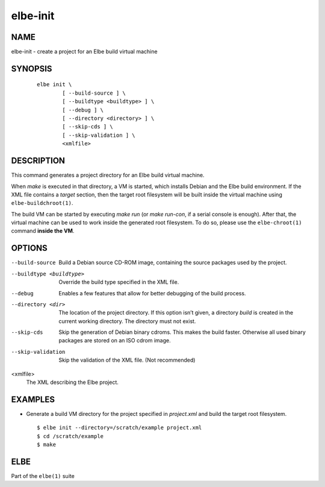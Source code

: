 ************************
elbe-init
************************

NAME
====

elbe-init - create a project for an Elbe build virtual machine

SYNOPSIS
========

   ::

      elbe init \
              [ --build-source ] \
              [ --buildtype <buildtype> ] \
              [ --debug ] \
              [ --directory <directory> ] \
              [ --skip-cds ] \
              [ --skip-validation ] \
              <xmlfile>

DESCRIPTION
===========

This command generates a project directory for an Elbe build virtual
machine.

When *make* is executed in that directory, a VM is started, which
installs Debian and the Elbe build environment. If the XML file contains
a *target* section, then the target root filesystem will be built inside
the virtual machine using ``elbe-buildchroot(1)``.

The build VM can be started by executing *make run* (or *make run-con*,
if a serial console is enough). After that, the virtual machine can be
used to work inside the generated root filesystem. To do so, please use
the ``elbe-chroot(1)`` command **inside the VM**.

OPTIONS
=======

--build-source
   Build a Debian source CD-ROM image, containing the source packages
   used by the project.

--buildtype <buildtype>
   Override the build type specified in the XML file.

--debug
   Enables a few features that allow for better debugging of the build
   process.

--directory <dir>
   The location of the project directory. If this option isn’t given, a
   directory *build* is created in the current working directory. The
   directory must not exist.

--skip-cds
   Skip the generation of Debian binary cdroms. This makes the build
   faster. Otherwise all used binary packages are stored on an ISO cdrom
   image.

--skip-validation
   Skip the validation of the XML file. (Not recommended)

<xmlfile>
   The XML describing the Elbe project.

EXAMPLES
========

-  Generate a build VM directory for the project specified in
   *project.xml* and build the target root filesystem.

   ::

      $ elbe init --directory=/scratch/example project.xml
      $ cd /scratch/example
      $ make

ELBE
====

Part of the ``elbe(1)`` suite
